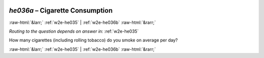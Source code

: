 .. _w2e-he036a:

 
 .. role:: raw-html(raw) 
        :format: html 

`he036a` – Cigarette Consumption
================================


:raw-html:`&larr;` :ref:`w2e-he035` | :ref:`w2e-he036b` :raw-html:`&rarr;` 

*Routing to the question depends on answer in:* :ref:`w2e-he035`

How many cigarettes (including rolling tobacco) do you smoke on average per day? 


.. image:: ../_screenshots/w2-he036a.png


:raw-html:`&larr;` :ref:`w2e-he035` | :ref:`w2e-he036b` :raw-html:`&rarr;` 

